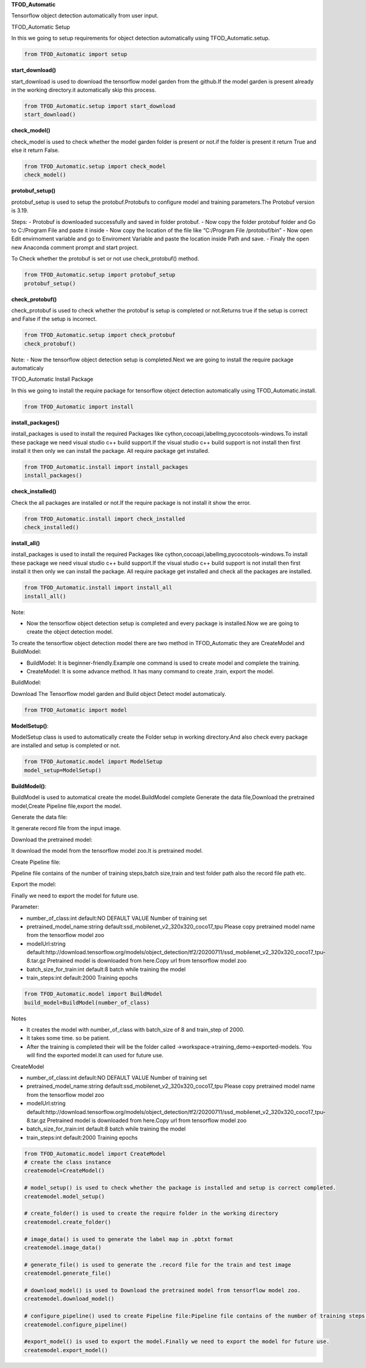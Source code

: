 **TFOD_Automatic**

Tensorflow object detection automatically from user input.

TFOD_Automatic Setup

In this we going to setup requirements for object detection
automatically using TFOD_Automatic.setup.

.. code:: python

   from TFOD_Automatic import setup



**start_download()**


start_download is used to download the tensorflow model garden from the
github.If the model garden is present already in the working
directory.it automatically skip this process.

.. code:: python

   from TFOD_Automatic.setup import start_download
   start_download()



**check_model()**

check_model is used to check whether the model garden folder is present
or not.if the folder is present it return True and else it return False.

.. code:: python

   from TFOD_Automatic.setup import check_model
   check_model()



**protobuf_setup()**


protobuf_setup is used to setup the protobuf.Protobufs to configure
model and training parameters.The Protobuf version is 3.19.

Steps: - Protobuf is downloaded successfully and saved in folder
protobuf. - Now copy the folder protobuf folder and Go to C:/Program
File and paste it inside - Now copy the location of the file like
“C:/Program File /protobuf/bin” - Now open Edit envirnoment variable and
go to Enviroment Variable and paste the location inside Path and save. -
Finaly the open new Anaconda comment prompt and start project.

To Check whether the protobuf is set or not use check_protobuf() method.

.. code:: python

   from TFOD_Automatic.setup import protobuf_setup
   protobuf_setup()



**check_protobuf()**


check_protobuf is used to check whether the protobuf is setup is
completed or not.Returns true if the setup is correct and False if the
setup is incorrect.

.. code:: python

   from TFOD_Automatic.setup import check_protobuf
   check_protobuf()

Note: - Now the tensorflow object detection setup is completed.Next we
are going to install the require package automaticaly



TFOD_Automatic Install Package


In this we going to install the require package for tensorflow object
detection automatically using TFOD_Automatic.install.

.. code:: python

   from TFOD_Automatic import install

**install_packages()**


install_packages is used to install the required Packages like
cython,cocoapi,labelImg,pycocotools-windows.To install these package we
need visual studio c++ build support.If the visual studio c++ build
support is not install then first install it then only we can install
the package. All require package get installed.

.. code:: python

   from TFOD_Automatic.install import install_packages
   install_packages()

**check_installed()**


Check the all packages are installed or not.If the require package is
not install it show the error.

.. code:: python

   from TFOD_Automatic.install import check_installed
   check_installed()

**install_all()**


install_packages is used to install the required Packages like
cython,cocoapi,labelImg,pycocotools-windows.To install these package we
need visual studio c++ build support.If the visual studio c++ build
support is not install then first install it then only we can install
the package. All require package get installed and check all the
packages are installed.

.. code:: python

   from TFOD_Automatic.install import install_all
   install_all()

Note:


-  Now the tensorflow object detection setup is completed and every
   package is installed.Now we are going to create the object detection
   model.

To create the tensorflow object detection model there are two method in TFOD_Automatic they are CreateModel and BuildModel:


-  BuildModel: It is beginner-friendly.Example one command is used to
   create model and complete the training.
-  CreateModel: It is some advance method. It has many command to create
   ,train, export the model.

BuildModel:


Download The Tensorflow model garden and Build object Detect model
automaticaly.

.. code:: python

   from TFOD_Automatic import model

**ModelSetup()**:


ModelSetup class is used to automatically create the Folder setup in
working directory.And also check every package are installed and setup
is completed or not.

.. code:: python

   from TFOD_Automatic.model import ModelSetup
   model_setup=ModelSetup()


**BuildModel()**:


BuildModel is used to automatical create the model.BuildModel complete
Generate the data file,Download the pretrained model,Create Pipeline
file,export the model.

Generate the data file:


It generate record file from the input image.

Download the pretrained model:


It download the model from the tensorflow model zoo.It is pretrained
model.

Create Pipeline file:


Pipeline file contains of the number of training steps,batch size,train
and test folder path also the record file path etc.

Export the model:


Finally we need to export the model for future use.

Parameter:


-  number_of_class:int default:NO DEFAULT VALUE Number of training set
-  pretrained_model_name:string
   default:ssd_mobilenet_v2_320x320_coco17_tpu Please copy pretrained
   model name from the tensorflow model zoo
-  modelUrl:string
   default:http://download.tensorflow.org/models/object_detection/tf2/20200711/ssd_mobilenet_v2_320x320_coco17_tpu-8.tar.gz
   Pretrained model is downloaded from here.Copy url from tensorflow
   model zoo
-  batch_size_for_train:int default:8 batch while training the model
-  train_steps:int default:2000 Training epochs

.. code:: python

   from TFOD_Automatic.model import BuildModel
   build_model=BuildModel(number_of_class)

Notes


-  It creates the model with number_of_class with batch_size of 8 and
   train_step of 2000.
-  It takes some time. so be patient.
-  After the training is completed their will be the folder called
   ->workspace->training_demo->exported-models. You will find the
   exported model.It can used for future use.

CreateModel

-  number_of_class:int default:NO DEFAULT VALUE Number of training set
-  pretrained_model_name:string
   default:ssd_mobilenet_v2_320x320_coco17_tpu Please copy pretrained
   model name from the tensorflow model zoo
-  modelUrl:string
   default:http://download.tensorflow.org/models/object_detection/tf2/20200711/ssd_mobilenet_v2_320x320_coco17_tpu-8.tar.gz
   Pretrained model is downloaded from here.Copy url from tensorflow
   model zoo
-  batch_size_for_train:int default:8 batch while training the model
-  train_steps:int default:2000 Training epochs

.. code:: python

   from TFOD_Automatic.model import CreateModel
   # create the class instance
   createmodel=CreateModel()

   # model_setup() is used to check whether the package is installed and setup is correct completed.
   createmodel.model_setup()

   # create_folder() is used to create the require folder in the working directory
   createmodel.create_folder()

   # image_data() is used to generate the label map in .pbtxt format
   createmodel.image_data()

   # generate_file() is used to generate the .record file for the train and test image
   createmodel.generate_file()

   # download_model() is used to Download the pretrained model from tensorflow model zoo.
   createmodel.download_model()

   # configure_pipeline() used to create Pipeline file:Pipeline file contains of the number of training steps,batch size, train and test folder path also the record file path etc.
   createmodel.configure_pipeline()

   #export_model() is used to export the model.Finally we need to export the model for future use.
   createmodel.export_model()
